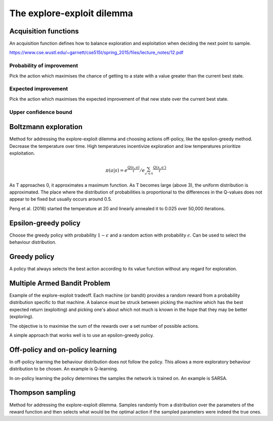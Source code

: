 """"""""""""""""""""""""""""""""""""""""
The explore-exploit dilemma
""""""""""""""""""""""""""""""""""""""""

Acquisition functions
-------------------------
An acquisition function defines how to balance exploration and exploitation when deciding the next point to sample.

https://www.cse.wustl.edu/~garnett/cse515t/spring_2015/files/lecture_notes/12.pdf

Probability of improvement
'''''''''''''''''''''''''''
Pick the action which maximises the chance of getting to a state with a value greater than the current best state.

Expected improvement
''''''''''''''''''''''
Pick the action which maximises the expected improvement of that new state over the current best state.

Upper confidence bound
'''''''''''''''''''''''''''

Boltzmann exploration
------------------------------
Method for addressing the explore-exploit dilemma and choosing actions off-policy, like the epsilon-greedy method. Decrease the temperature over time. High temperatures incentivize exploration and low temperatures prioritize exploitation.

.. math::

    \pi(a|s) = e^{\frac{Q(s,a)}{\tau}}/e^{\sum_{a' \in A} \frac{Q(s,a')}{\tau}}

As T approaches 0, it approximates a maximum function. As T becomes large (above 3), the uniform distribution is approximated. The place where the distribution of probabilities is proportional to the differences in the Q-values does not appear to be fixed but usually occurs around 0.5.

Peng et al. (2016) started the temperature at 20 and linearly annealed it to 0.025 over 50,000 iterations.

Epsilon-greedy policy
------------------------
Choose the greedy policy with probability :math:`1-\epsilon` and a random action with probability :math:`\epsilon`. Can be used to select the behaviour distribution.

Greedy policy
-----------------
A policy that always selects the best action according to its value function without any regard for exploration.

Multiple Armed Bandit Problem
----------------------------------
Example of the explore-exploit tradeoff. Each machine (or bandit) provides a random reward from a probability distribution specific to that machine. A balance must be struck between picking the machine which has the best expected return (exploiting) and picking one's about which not much is known in the hope that they may be better (exploring).

The objective is to maximise the sum of the rewards over a set number of possible actions.

A simple approach that works well is to use an epsilon-greedy policy.

Off-policy and on-policy learning
-------------------------
In off-policy learning the behaviour distribution does not follow the policy. This allows a more exploratory behaviour distribution to be chosen. An example is Q-learning.

In on-policy learning the policy determines the samples the network is trained on. An example is SARSA.

Thompson sampling
--------------------------
Method for addressing the explore-exploit dilemma. Samples randomly from a distribution over the parameters of the reward function and then selects what would be the optimal action if the sampled parameters were indeed the true ones.
